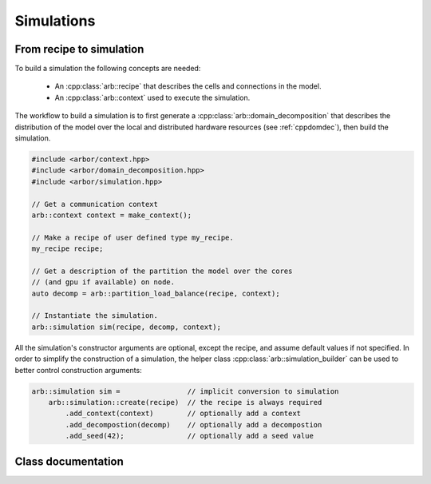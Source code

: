 .. _cppsimulation:

Simulations
===========

From recipe to simulation
-------------------------

To build a simulation the following concepts are needed:

    * An :cpp:class:`arb::recipe` that describes the cells and connections
      in the model.
    * An :cpp:class:`arb::context` used to execute the simulation.

The workflow to build a simulation is to first generate a
:cpp:class:`arb::domain_decomposition` that describes the distribution of the model
over the local and distributed hardware resources (see :ref:`cppdomdec`),
then build the simulation.

.. container:: example-code

    .. code-block:: cpp

        #include <arbor/context.hpp>
        #include <arbor/domain_decomposition.hpp>
        #include <arbor/simulation.hpp>

        // Get a communication context
        arb::context context = make_context();

        // Make a recipe of user defined type my_recipe.
        my_recipe recipe;

        // Get a description of the partition the model over the cores
        // (and gpu if available) on node.
        auto decomp = arb::partition_load_balance(recipe, context);

        // Instantiate the simulation.
        arb::simulation sim(recipe, decomp, context);

All the simulation's constructor arguments are optional, except the recipe, and assume
default values if not specified. In order to simplify the construction of a simulation, the helper class
:cpp:class:`arb::simulation_builder` can be used to better control construction arguments:

.. container:: example-code

    .. code-block:: cpp

        arb::simulation sim =                // implicit conversion to simulation
            arb::simulation::create(recipe)  // the recipe is always required
                .add_context(context)        // optionally add a context
                .add_decompostion(decomp)    // optionally add a decompostion
                .add_seed(42);               // optionally add a seed value

Class documentation
-------------------

.. cpp:namespace:: arb

.. cpp:class:: simulation

    The executable form of a model. A simulation is constructed
    from a recipe, and then used to update and monitor the model state.

    Simulations take the following inputs:

        * The **constructor** takes:

            *   an :cpp:class:`arb::recipe` that describes the model;
            *   an :cpp:class:`arb::domain_decomposition` that describes how the
                cells in the model are assigned to hardware resources;
            *   an :cpp:class:`arb::context` which is used to execute the simulation.
            *   a :cpp:class:`uint64_t` in order to seed the pseudo random number generator (optional)
        * **Experimental inputs** that can change between model runs, such
          as external spike trains.

    Simulations provide an interface for executing and interacting with the model:

        * **Advance model state** from one time to another and reset model
          state to its original state before the simulation was started.
        * **I/O** interface for sampling simulation state during execution
          (e.g., voltage and current) and spike output.

    **Types:**

    .. cpp:type:: spike_export_function = std::function<void(const std::vector<spike>&)>

        User-supplied callback function used as a sink for spikes generated
        during a simulation. See :cpp:func:`set_local_spike_callback` and
        :cpp:func:`set_global_spike_callback`.

    **Constructor:**

    .. cpp:function:: simulation(const recipe& rec, const domain_decomposition& decomp, const context& ctx, std::uint64_t seed)

    **Static member functions:**

    .. cpp:function:: simulation_builder create(const recipe& rec)

        Returns a builder object to which the constructor arguments can be passed selectively (see
        also example above).

    **Updating Model State:**

    .. cpp:function:: void reset()

        Reset the state of the simulation to its initial state.

    .. cpp:function:: time_type run(time_type tfinal, time_type dt)

        Run the simulation from the current simulation time to :cpp:any:`tfinal`,
        with maximum time step size :cpp:any:`dt`.

    **I/O:**

    .. cpp:function:: sampler_association_handle add_sampler(\
                        cell_member_predicate probeset_ids,\
                        schedule sched,\
                        sampler_function f)

        Note: sampler functions may be invoked from a different thread than that
        which is called :cpp:func:`run`.

        (see the :ref:`sampling_api` documentation.)

    .. cpp:function:: std::vector<probe_metadata> get_probe_metadata(const cell_address_type& probeset_id) const

       Return probe metadata, one entry per probe associated with the supplied probe
       id, or an empty vector if there is no local match for the probe id. See the
       :ref:`sampling_api` documentation.


    .. cpp:function:: void remove_sampler(sampler_association_handle)

        Remove a sampler.
        (see the :ref:`sampling_api` documentation.)

    .. cpp:function:: void remove_all_samplers()

        Remove all samplers from probes.
        (see the :ref:`sampling_api` documentation.)

    .. cpp:function:: std::size_t num_spikes() const

        The total number of spikes generated since either construction or
        the last call to :cpp:func:`reset`.

    .. cpp:function:: void set_global_spike_callback(spike_export_function export_callback)

        Register a callback that will periodically be passed a vector with all of
        the spikes generated over all domains (the global spike vector) since
        the last call.
        Will be called on the MPI rank/domain with id 0.

    .. cpp:function:: void set_local_spike_callback(spike_export_function export_callback)

        Register a callback that will periodically be passed a vector with all of
        the spikes generated on the local domain (the local spike vector) since
        the last call.
        Will be called on each MPI rank/domain with a copy of the local spikes.
